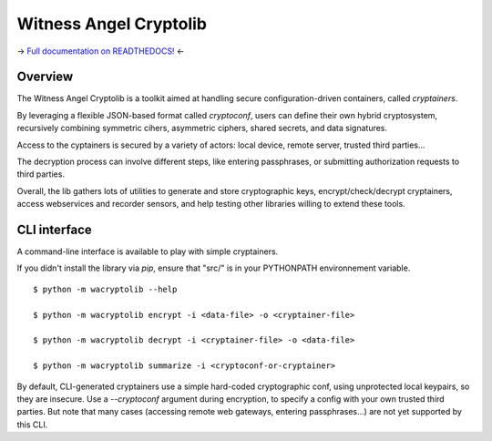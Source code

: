 Witness Angel Cryptolib
#############################

.. image:: https://ci.appveyor.com/api/projects/status/y7mfa00b6c34khe0?svg=true
    :target: https://travis-ci.com/WitnessAngel/witness-angel-cryptolib

.. image:: https://readthedocs.org/projects/witness-angel-cryptolib/badge/?version=latest&style=flat
    :target: https://witness-angel-cryptolib.readthedocs.io/en/latest/

-> `Full documentation on READTHEDOCS! <https://witness-angel-cryptolib.readthedocs.io/en/latest/>`_ <-


Overview
+++++++++++++++++++++

The Witness Angel Cryptolib is a toolkit aimed at handling secure configuration-driven containers, called *cryptainers*.

By leveraging a flexible JSON-based format called *cryptoconf*, users can define their own hybrid cryptosystem, recursively combining symmetric cihers, asymmetric ciphers, shared secrets, and data signatures.

Access to the cyptainers is secured by a variety of actors: local device, remote server, trusted third parties...

The decryption process can involve different steps, like entering passphrases, or submitting authorization requests to third parties.

Overall, the lib gathers lots of utilities to generate and store cryptographic keys, encrypt/check/decrypt cryptainers, access webservices and recorder sensors, and help testing other libraries willing to extend these tools.


CLI interface
+++++++++++++++++++++

A command-line interface is available to play with simple cryptainers.

If you didn't install the library via `pip`, ensure that "src/" is in your PYTHONPATH environnement variable.

::

    $ python -m wacryptolib --help

    $ python -m wacryptolib encrypt -i <data-file> -o <cryptainer-file>

    $ python -m wacryptolib decrypt -i <cryptainer-file> -o <data-file>

    $ python -m wacryptolib summarize -i <cryptoconf-or-cryptainer>


By default, CLI-generated cryptainers use a simple hard-coded cryptographic conf, using unprotected local keypairs, so they are insecure.
Use a `--cryptoconf` argument during encryption, to specify a config with your own trusted third parties.
But note that many cases (accessing remote web gateways, entering passphrases...) are not yet supported by this CLI.
